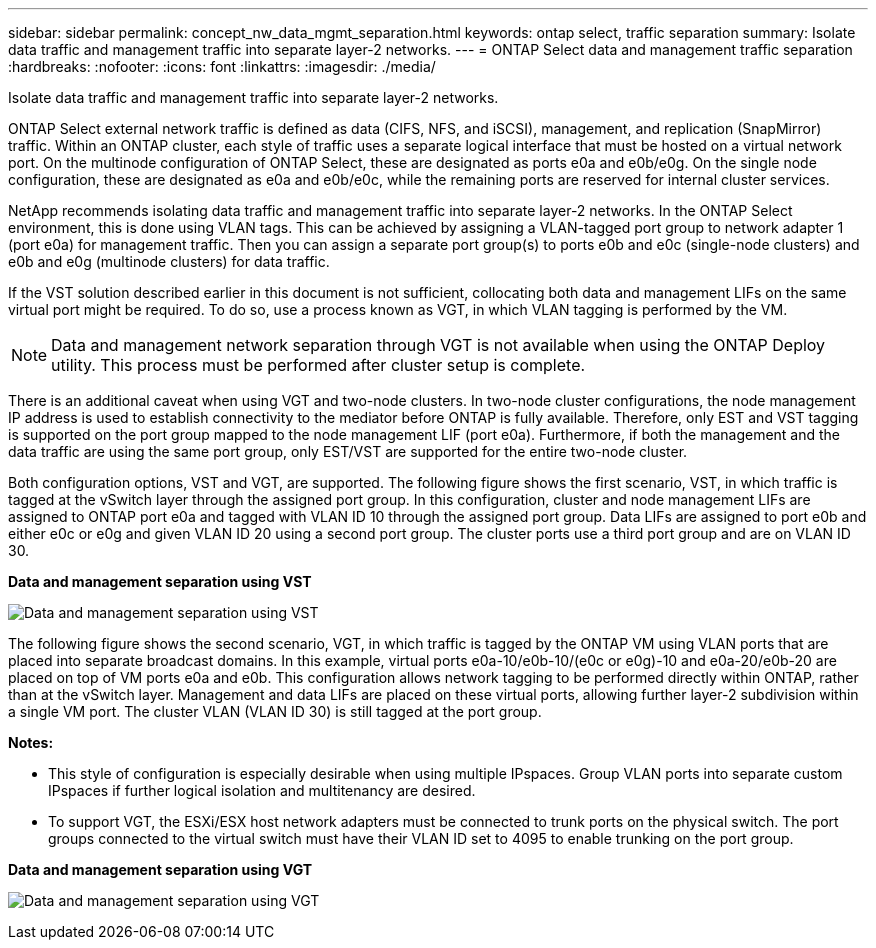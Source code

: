 ---
sidebar: sidebar
permalink: concept_nw_data_mgmt_separation.html
keywords: ontap select, traffic separation
summary: Isolate data traffic and management traffic into separate layer-2 networks.
---
= ONTAP Select data and management traffic separation
:hardbreaks:
:nofooter:
:icons: font
:linkattrs:
:imagesdir: ./media/

[.lead]
Isolate data traffic and management traffic into separate layer-2 networks.

ONTAP Select external network traffic is defined as data (CIFS, NFS, and iSCSI), management, and replication (SnapMirror) traffic. Within an ONTAP cluster, each style of traffic uses a separate logical interface that must be hosted on a virtual network port. On the multinode configuration of ONTAP Select, these are designated as ports e0a and e0b/e0g. On the single node configuration, these are designated as e0a and e0b/e0c, while the remaining ports are reserved for internal cluster services.

NetApp recommends isolating data traffic and management traffic into separate layer-2 networks. In the ONTAP Select environment, this is done using VLAN tags. This can be achieved by assigning a VLAN-tagged port group to network adapter 1 (port e0a) for management traffic. Then you can assign a separate port group(s) to ports e0b and e0c (single-node clusters) and e0b and e0g (multinode clusters) for data traffic.

If the VST solution described earlier in this document is not sufficient, collocating both data and management LIFs on the same virtual port might be required. To do so, use a process known as VGT, in which VLAN tagging is performed by the VM.

[NOTE]
Data and management network separation through VGT is not available when using the ONTAP Deploy utility. This process must be performed after cluster setup is complete.

There is an additional caveat when using VGT and two-node clusters. In two-node cluster configurations, the node management IP address is used to establish connectivity to the mediator before ONTAP is fully available. Therefore, only EST and VST tagging is supported on the port group mapped to the node management LIF (port e0a). Furthermore, if both the management and the data traffic are using the same port group, only EST/VST are supported for the entire two-node cluster.

Both configuration options, VST and VGT, are supported. The following figure shows the first scenario, VST, in which traffic is tagged at the vSwitch layer through the assigned port group. In this configuration, cluster and node management LIFs are assigned to ONTAP port e0a and tagged with VLAN ID 10 through the assigned port group. Data LIFs are assigned to port e0b and either e0c or e0g and given VLAN ID 20 using a second port group. The cluster ports use a third port group and are on VLAN ID 30.

*Data and management separation using VST*

image:DDN_04.jpg[Data and management separation using VST]

The following figure shows the second scenario, VGT, in which traffic is tagged by the ONTAP VM using VLAN ports that are placed into separate broadcast domains. In this example, virtual ports e0a-10/e0b-10/(e0c or e0g)-10 and e0a-20/e0b-20 are placed on top of VM ports e0a and e0b. This configuration allows network tagging to be performed directly within ONTAP, rather than at the vSwitch layer. Management and data LIFs are placed on these virtual ports, allowing further layer-2 subdivision within a single VM port. The cluster VLAN (VLAN ID 30) is still tagged at the port group.

*Notes:*

* This style of configuration is especially desirable when using multiple IPspaces. Group VLAN ports into separate custom IPspaces if further logical isolation and multitenancy are desired.
* To support VGT, the ESXi/ESX host network adapters must be connected to trunk ports on the physical switch. The port groups connected to the virtual switch must have their VLAN ID set to 4095 to enable trunking on the port group.

*Data and management separation using VGT*

image:DDN_05.jpg[Data and management separation using VGT]
